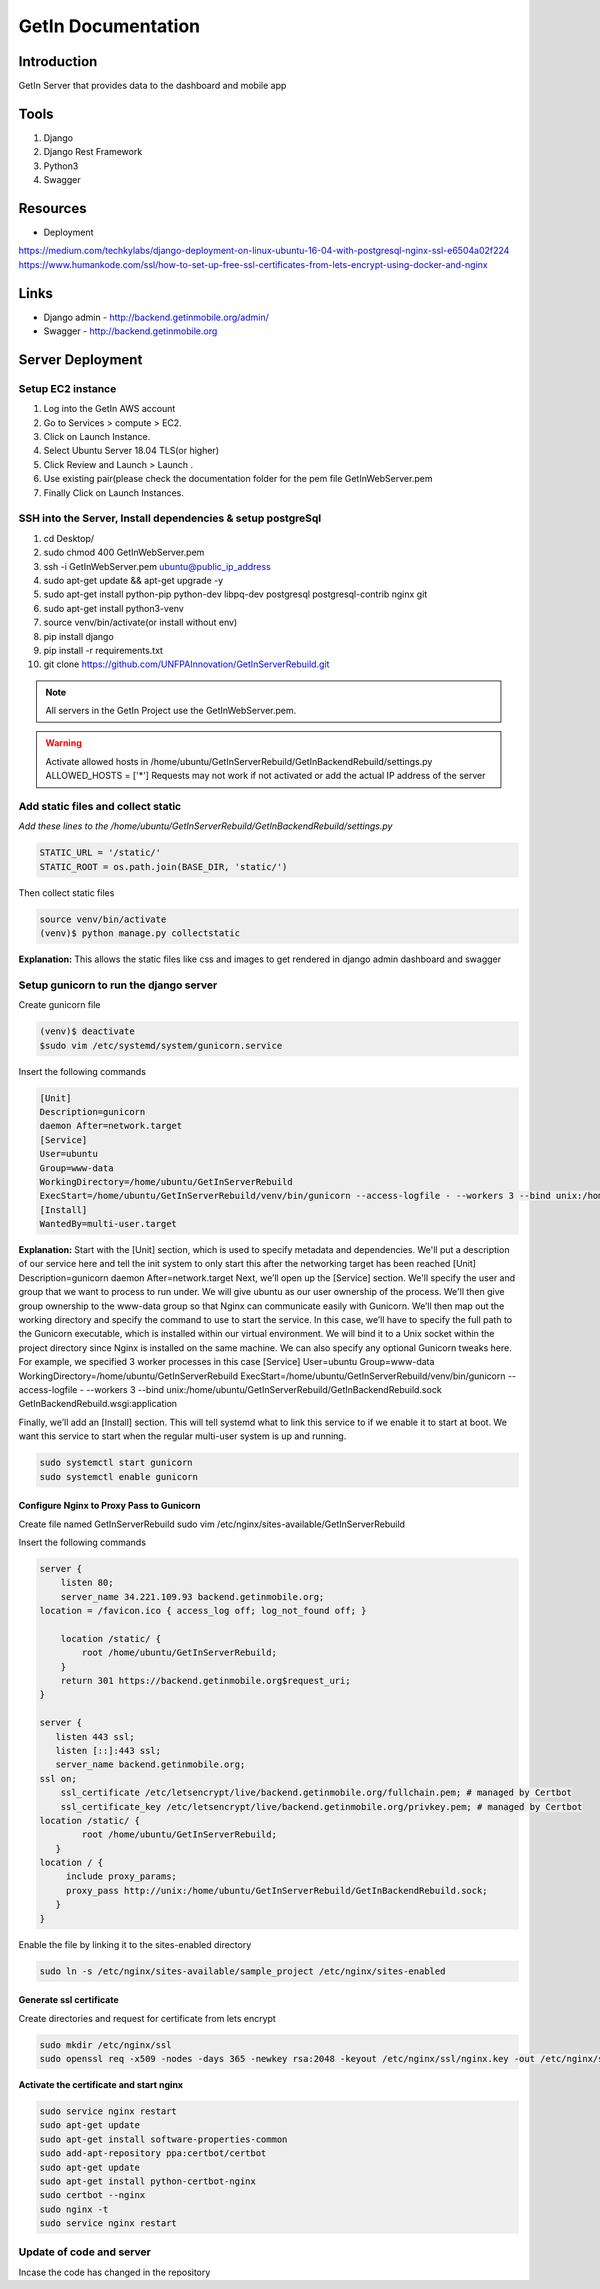 ======================
GetIn Documentation
======================

Introduction
============
GetIn Server that provides data to the dashboard and mobile app

Tools
============
#. Django
#. Django Rest Framework
#. Python3
#. Swagger



Resources
============
* Deployment

https://medium.com/techkylabs/django-deployment-on-linux-ubuntu-16-04-with-postgresql-nginx-ssl-e6504a02f224
https://www.humankode.com/ssl/how-to-set-up-free-ssl-certificates-from-lets-encrypt-using-docker-and-nginx


Links
============
* Django admin - http://backend.getinmobile.org/admin/
* Swagger - http://backend.getinmobile.org


Server Deployment
===================
Setup EC2 instance
-------------------
#. Log into the GetIn AWS account
#. Go to Services > compute > EC2.
#. Click on Launch Instance.
#. Select Ubuntu Server 18.04 TLS(or higher)
#. Click Review and Launch > Launch .
#. Use existing pair(please check the documentation folder for the pem file GetInWebServer.pem
#. Finally Click on Launch Instances.



SSH  into the Server, Install dependencies & setup postgreSql
----------------------------------------------------------------
#. cd Desktop/
#. sudo chmod 400 GetInWebServer.pem
#. ssh -i GetInWebServer.pem ubuntu@public_ip_address
#. sudo apt-get update && apt-get upgrade -y
#. sudo apt-get install python-pip python-dev libpq-dev postgresql postgresql-contrib nginx git
#. sudo apt-get install python3-venv
#. source venv/bin/activate(or install without env)
#. pip install django
#. pip install -r requirements.txt
#. git clone https://github.com/UNFPAInnovation/GetInServerRebuild.git

.. note:: All servers in the GetIn Project use the GetInWebServer.pem.

.. warning:: Activate allowed hosts in /home/ubuntu/GetInServerRebuild/GetInBackendRebuild/settings.py ALLOWED_HOSTS = ['*']
    Requests may not work if not activated or add the actual IP address of the server


Add static files and collect static
-------------------------------------
`Add these lines to the /home/ubuntu/GetInServerRebuild/GetInBackendRebuild/settings.py`

.. code-block:: python

    STATIC_URL = '/static/'
    STATIC_ROOT = os.path.join(BASE_DIR, 'static/')

Then collect static files

.. code-block:: console

    source venv/bin/activate
    (venv)$ python manage.py collectstatic

**Explanation:** This allows the static files like css and images to get rendered in django admin dashboard and swagger




Setup gunicorn to run the django server
----------------------------------------

Create gunicorn file

.. code-block:: console

    (venv)$ deactivate
    $sudo vim /etc/systemd/system/gunicorn.service


Insert the following commands

.. code-block:: python

    [Unit]
    Description=gunicorn
    daemon After=network.target
    [Service]
    User=ubuntu
    Group=www-data
    WorkingDirectory=/home/ubuntu/GetInServerRebuild
    ExecStart=/home/ubuntu/GetInServerRebuild/venv/bin/gunicorn --access-logfile - --workers 3 --bind unix:/home/ubuntu/sample_project/sample_project.sock sample_project.wsgi:application
    [Install]
    WantedBy=multi-user.target

**Explanation:**
Start with the [Unit] section, which is used to specify metadata and dependencies. We'll put a description of our service here and tell the init system to only start this after the networking target has been reached
[Unit]
Description=gunicorn
daemon After=network.target
Next, we’ll open up the [Service] section. We'll specify the user and group that we want to process to run under. We will give ubuntu as our user ownership of the process. We'll then give group ownership to the www-data group so that Nginx can communicate easily with Gunicorn.
We’ll then map out the working directory and specify the command to use to start the service. In this case, we’ll have to specify the full path to the Gunicorn executable, which is installed within our virtual environment. We will bind it to a Unix socket within the project directory since Nginx is installed on the same machine. We can also specify any optional Gunicorn tweaks here. For example, we specified 3 worker processes in this case
[Service]
User=ubuntu
Group=www-data
WorkingDirectory=/home/ubuntu/GetInServerRebuild
ExecStart=/home/ubuntu/GetInServerRebuild/venv/bin/gunicorn --access-logfile - --workers 3 --bind unix:/home/ubuntu/GetInServerRebuild/GetInBackendRebuild.sock GetInBackendRebuild.wsgi:application


Finally, we’ll add an [Install] section. This will tell systemd what to link this service to if we enable it to start at boot. We want this service to start when the regular multi-user system is up and running.

.. code-block:: console

    sudo systemctl start gunicorn
    sudo systemctl enable gunicorn


Configure Nginx to Proxy Pass to Gunicorn
~~~~~~~~~~~~~~~~~~~~~~~~~~~~~~~~~~~~~~~~~~

Create file named GetInServerRebuild
sudo vim /etc/nginx/sites-available/GetInServerRebuild

Insert the following commands

.. code-block:: python

    server {
        listen 80;
        server_name 34.221.109.93 backend.getinmobile.org;
    location = /favicon.ico { access_log off; log_not_found off; }

        location /static/ {
            root /home/ubuntu/GetInServerRebuild;
        }
        return 301 https://backend.getinmobile.org$request_uri;
    }

    server {
       listen 443 ssl;
       listen [::]:443 ssl;
       server_name backend.getinmobile.org;
    ssl on;
        ssl_certificate /etc/letsencrypt/live/backend.getinmobile.org/fullchain.pem; # managed by Certbot
        ssl_certificate_key /etc/letsencrypt/live/backend.getinmobile.org/privkey.pem; # managed by Certbot
    location /static/ {
            root /home/ubuntu/GetInServerRebuild;
       }
    location / {
         include proxy_params;
         proxy_pass http://unix:/home/ubuntu/GetInServerRebuild/GetInBackendRebuild.sock;
       }
    }

Enable the file by linking it to the sites-enabled directory

.. code-block:: console

    sudo ln -s /etc/nginx/sites-available/sample_project /etc/nginx/sites-enabled

Generate ssl certificate
~~~~~~~~~~~~~~~~~~~~~~~~~

Create directories and request for certificate from lets encrypt

.. code-block:: console

    sudo mkdir /etc/nginx/ssl
    sudo openssl req -x509 -nodes -days 365 -newkey rsa:2048 -keyout /etc/nginx/ssl/nginx.key -out /etc/nginx/ssl/nginx.crt



**Activate the certificate and start nginx**

.. code-block:: console

    sudo service nginx restart
    sudo apt-get update
    sudo apt-get install software-properties-common
    sudo add-apt-repository ppa:certbot/certbot
    sudo apt-get update
    sudo apt-get install python-certbot-nginx
    sudo certbot --nginx
    sudo nginx -t
    sudo service nginx restart

Update of code and server
--------------------------

Incase the code has changed in the repository

.. code-block:: console
    git add .
    git stash save
    git pull
    sudo systemctl restart gunicorn
    sudo service nginx restart
